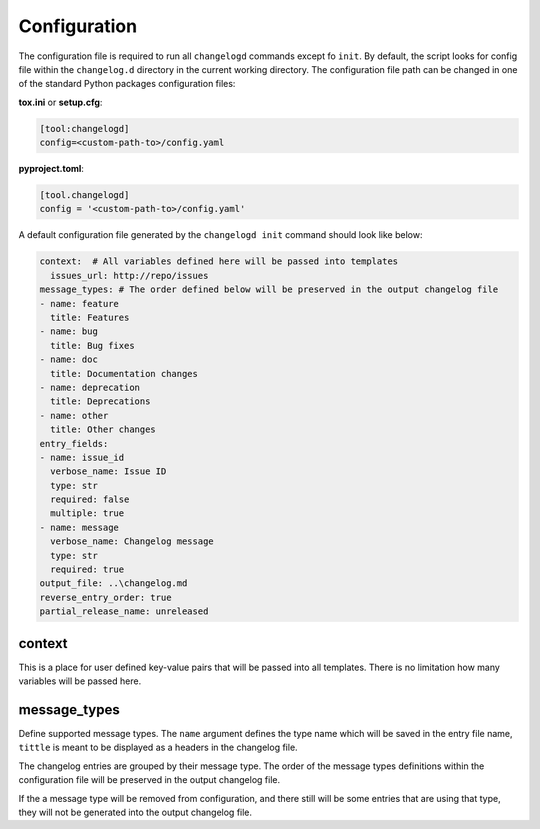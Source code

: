 Configuration
=============

The configuration file is required to run all ``changelogd`` commands except fo ``init``.
By default, the script looks for config file within the ``changelog.d`` directory in the 
current working directory. The configuration file path can be changed in one of the 
standard Python packages configuration files:

**tox.ini** or **setup.cfg**:

.. code-block:: ini

   [tool:changelogd]
   config=<custom-path-to>/config.yaml


**pyproject.toml**:

.. code-block:: toml

   [tool.changelogd]
   config = '<custom-path-to>/config.yaml'

A default configuration file generated by the ``changelogd init`` command should look like
below:

.. code-block:: yaml

   context:  # All variables defined here will be passed into templates
     issues_url: http://repo/issues
   message_types: # The order defined below will be preserved in the output changelog file
   - name: feature
     title: Features
   - name: bug
     title: Bug fixes
   - name: doc
     title: Documentation changes
   - name: deprecation
     title: Deprecations
   - name: other
     title: Other changes
   entry_fields:
   - name: issue_id
     verbose_name: Issue ID
     type: str
     required: false
     multiple: true
   - name: message
     verbose_name: Changelog message
     type: str
     required: true
   output_file: ..\changelog.md
   reverse_entry_order: true
   partial_release_name: unreleased

context
-------

This is a place for user defined key-value pairs that will be passed into all templates. 
There is no limitation how many variables will be passed here.

message_types
-------------

Define supported message types. The ``name`` argument defines the type name which will 
be saved in the entry file name, ``tittle`` is meant to be displayed as a headers in 
the changelog file.

The changelog entries are grouped by their message type. The order of the message types 
definitions within the configuration file will be preserved in the output changelog file.

If the a message type will be removed from configuration, and there still will be some
entries that are using that type, they will not be generated into the output changelog file.
